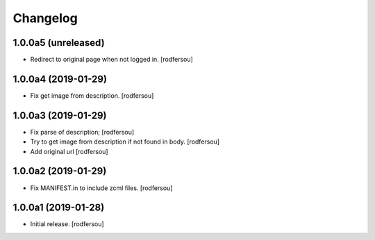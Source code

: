 Changelog
=========


1.0.0a5 (unreleased)
--------------------

- Redirect to original page when not logged in.
  [rodfersou]


1.0.0a4 (2019-01-29)
--------------------

- Fix get image from description.
  [rodfersou]


1.0.0a3 (2019-01-29)
--------------------

- Fix parse of description;
  [rodfersou]

- Try to get image from description if not found in body.
  [rodfersou]

- Add original url
  [rodfersou]


1.0.0a2 (2019-01-29)
--------------------

- Fix MANIFEST.in to include zcml files.
  [rodfersou]


1.0.0a1 (2019-01-28)
--------------------

- Initial release.
  [rodfersou]
